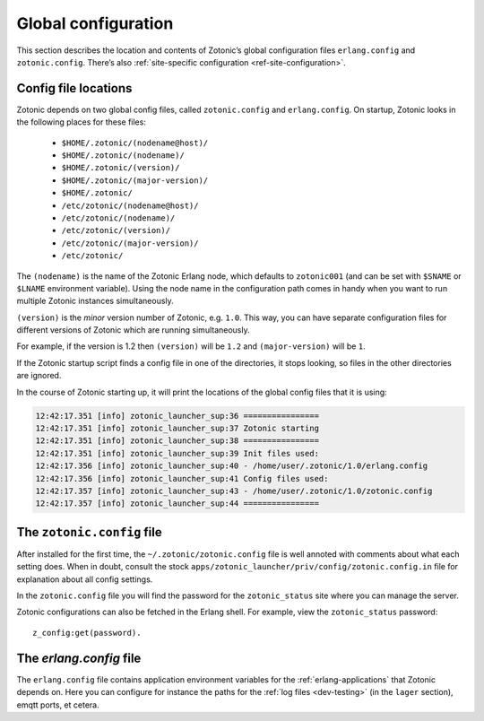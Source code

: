 .. _guide-configuration:

Global configuration
--------------------

This section describes the location and contents of Zotonic’s global
configuration files ``erlang.config`` and ``zotonic.config``. There’s also
:ref:`site-specific configuration <ref-site-configuration>`.

Config file locations
^^^^^^^^^^^^^^^^^^^^^

Zotonic depends on two global config files, called ``zotonic.config``
and ``erlang.config``. On startup, Zotonic looks in the following
places for these files:

 - ``$HOME/.zotonic/(nodename@host)/``
 - ``$HOME/.zotonic/(nodename)/``
 - ``$HOME/.zotonic/(version)/``
 - ``$HOME/.zotonic/(major-version)/``
 - ``$HOME/.zotonic/``
 - ``/etc/zotonic/(nodename@host)/``
 - ``/etc/zotonic/(nodename)/``
 - ``/etc/zotonic/(version)/``
 - ``/etc/zotonic/(major-version)/``
 - ``/etc/zotonic/``

The ``(nodename)`` is the name of the Zotonic Erlang node, which
defaults to ``zotonic001`` (and can be set with ``$SNAME`` or ``$LNAME``
environment variable). Using the node name in the configuration path comes in
handy when you want to run multiple Zotonic instances simultaneously.

``(version)`` is the *minor* version number of Zotonic, e.g. ``1.0``. This
way, you can have separate configuration files for different versions of Zotonic
which are running simultaneously.

For example, if the version is 1.2 then ``(version)`` will be ``1.2`` and
``(major-version)`` will be ``1``.

If the Zotonic startup script finds a config file in one of the
directories, it stops looking, so files in the other directories are
ignored.

In the course of Zotonic starting up, it will print the locations of
the global config files that it is using:

.. code-block:: none

    12:42:17.351 [info] zotonic_launcher_sup:36 ================
    12:42:17.351 [info] zotonic_launcher_sup:37 Zotonic starting
    12:42:17.351 [info] zotonic_launcher_sup:38 ================
    12:42:17.351 [info] zotonic_launcher_sup:39 Init files used:
    12:42:17.356 [info] zotonic_launcher_sup:40 - /home/user/.zotonic/1.0/erlang.config
    12:42:17.356 [info] zotonic_launcher_sup:41 Config files used:
    12:42:17.357 [info] zotonic_launcher_sup:43 - /home/user/.zotonic/1.0/zotonic.config
    12:42:17.357 [info] zotonic_launcher_sup:44 ================


The ``zotonic.config`` file
^^^^^^^^^^^^^^^^^^^^^^^^^^^

After installed for the first time, the ``~/.zotonic/zotonic.config`` file is well
annoted with comments about what each setting does. When in doubt,
consult the stock ``apps/zotonic_launcher/priv/config/zotonic.config.in`` file for
explanation about all config settings.

In the ``zotonic.config`` file you will find the password for the
``zotonic_status`` site where you can manage the server.

Zotonic configurations can also be fetched in the Erlang shell.
For example, view the ``zotonic_status`` password::

  z_config:get(password).

.. _erlang-config:

The `erlang.config` file
^^^^^^^^^^^^^^^^^^^^^^^^

The ``erlang.config`` file contains application environment variables
for the :ref:`erlang-applications` that Zotonic depends on. Here you can
configure for instance the paths for the :ref:`log files <dev-testing>` (in
the ``lager`` section), emqtt ports, et cetera.
